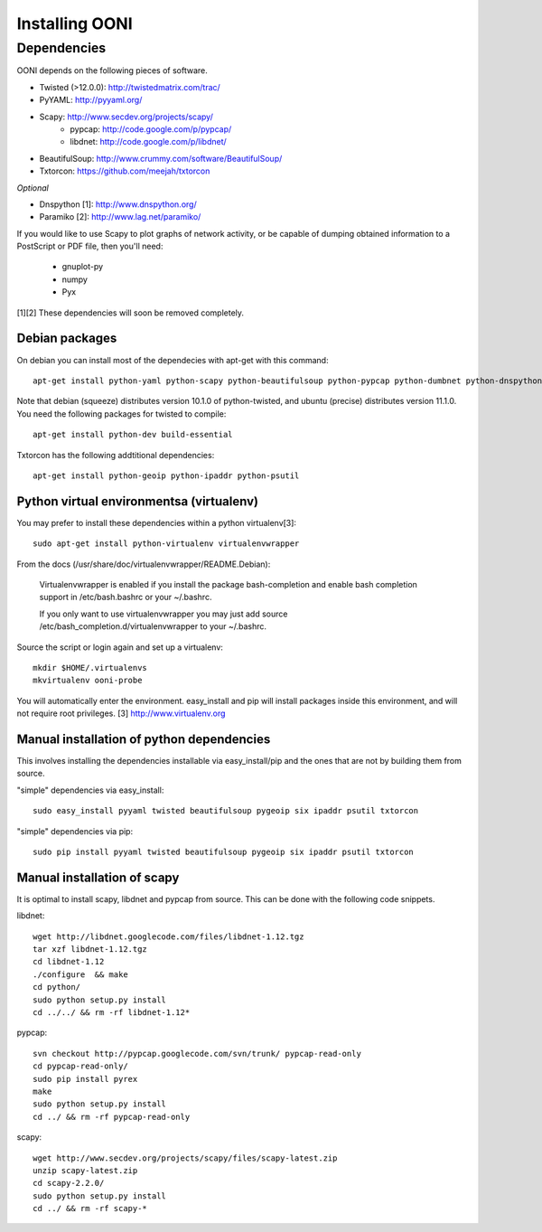 
Installing OONI
===============

Dependencies
************

OONI depends on the following pieces of software.

* Twisted (>12.0.0): http://twistedmatrix.com/trac/
* PyYAML: http://pyyaml.org/
* Scapy: http://www.secdev.org/projects/scapy/
    * pypcap: http://code.google.com/p/pypcap/
    * libdnet: http://code.google.com/p/libdnet/
* BeautifulSoup: http://www.crummy.com/software/BeautifulSoup/
* Txtorcon: https://github.com/meejah/txtorcon

*Optional*

* Dnspython [1]: http://www.dnspython.org/
* Paramiko [2]: http://www.lag.net/paramiko/

If you would like to use Scapy to plot graphs of network activity,
or be capable of dumping obtained information to a PostScript or PDF
file, then you'll need:

      * gnuplot-py
      * numpy
      * Pyx

[1][2] These dependencies will soon be removed completely.

Debian packages
---------------

On debian you can install most of the dependecies with apt-get with this command::

    apt-get install python-yaml python-scapy python-beautifulsoup python-pypcap python-dumbnet python-dnspython

Note that debian (squeeze) distributes version 10.1.0 of python-twisted,
and ubuntu (precise) distributes version 11.1.0.
You need the following packages for twisted to compile::

    apt-get install python-dev build-essential

Txtorcon has the following addtitional dependencies::
    
    apt-get install python-geoip python-ipaddr python-psutil  

Python virtual environmentsa (virtualenv)
-----------------------------------------

You may prefer to install these dependencies within a python virtualenv[3]::

    sudo apt-get install python-virtualenv virtualenvwrapper

From the docs (/usr/share/doc/virtualenvwrapper/README.Debian):

    Virtualenvwrapper is enabled if you install the package bash-completion and
    enable bash completion support in /etc/bash.bashrc or your ~/.bashrc.

    If you only want to use virtualenvwrapper you may just add
    source /etc/bash_completion.d/virtualenvwrapper to your ~/.bashrc.

Source the script or login again and set up a virtualenv::

    mkdir $HOME/.virtualenvs
    mkvirtualenv ooni-probe

You will automatically enter the environment. easy_install and pip will install
packages inside this environment, and will not require root privileges.
[3] http://www.virtualenv.org

Manual installation of  python dependencies
-------------------------------------------

This involves installing the dependencies installable via easy_install/pip and
the ones that are not by building them from source.

"simple" dependencies via easy_install::

    sudo easy_install pyyaml twisted beautifulsoup pygeoip six ipaddr psutil txtorcon

"simple" dependencies via pip::

    sudo pip install pyyaml twisted beautifulsoup pygeoip six ipaddr psutil txtorcon

Manual installation of scapy
----------------------------

It is optimal to install scapy, libdnet and pypcap from source. This can be
done with the following code snippets.

libdnet::

    wget http://libdnet.googlecode.com/files/libdnet-1.12.tgz
    tar xzf libdnet-1.12.tgz
    cd libdnet-1.12
    ./configure  && make
    cd python/
    sudo python setup.py install
    cd ../../ && rm -rf libdnet-1.12*

pypcap::

    svn checkout http://pypcap.googlecode.com/svn/trunk/ pypcap-read-only
    cd pypcap-read-only/
    sudo pip install pyrex
    make
    sudo python setup.py install
    cd ../ && rm -rf pypcap-read-only

scapy::

    wget http://www.secdev.org/projects/scapy/files/scapy-latest.zip
    unzip scapy-latest.zip
    cd scapy-2.2.0/
    sudo python setup.py install
    cd ../ && rm -rf scapy-*
